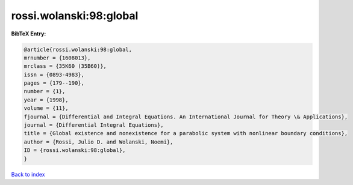 rossi.wolanski:98:global
========================

.. :cite:t:`rossi.wolanski:98:global`

.. bibliography:: ../../All.bib

**BibTeX Entry:**

.. code-block:: bibtex

   @article{rossi.wolanski:98:global,
   mrnumber = {1608013},
   mrclass = {35K60 (35B60)},
   issn = {0893-4983},
   pages = {179--190},
   number = {1},
   year = {1998},
   volume = {11},
   fjournal = {Differential and Integral Equations. An International Journal for Theory \& Applications},
   journal = {Differential Integral Equations},
   title = {Global existence and nonexistence for a parabolic system with nonlinear boundary conditions},
   author = {Rossi, Julio D. and Wolanski, Noemi},
   ID = {rossi.wolanski:98:global},
   }

`Back to index <../index>`_
